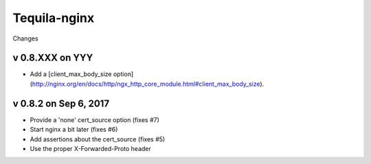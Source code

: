 Tequila-nginx
=============

Changes

v 0.8.XXX on YYY
----------------

* Add a [client_max_body_size option](http://nginx.org/en/docs/http/ngx_http_core_module.html#client_max_body_size).

v 0.8.2 on Sep 6, 2017
----------------------

* Provide a 'none' cert_source option (fixes #7)

* Start nginx a bit later (fixes #6)

* Add assertions about the cert_source (fixes #5)

* Use the proper X-Forwarded-Proto header
